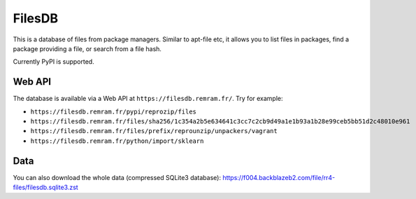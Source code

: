 FilesDB
=======

This is a database of files from package managers. Similar to apt-file etc, it allows you to list files in packages, find a package providing a file, or search from a file hash.

Currently PyPI is supported.

Web API
-------

The database is available via a Web API at ``https://filesdb.remram.fr/``. Try for example:

* ``https://filesdb.remram.fr/pypi/reprozip/files``
* ``https://filesdb.remram.fr/files/sha256/1c354a2b5e634641c3cc7c2cb9d49a1e1b93a1b28e99ceb5bb51d2c48010e961``
* ``https://filesdb.remram.fr/files/prefix/reprounzip/unpackers/vagrant``
* ``https://filesdb.remram.fr/python/import/sklearn``

Data
----

You can also download the whole data (compressed SQLite3 database): https://f004.backblazeb2.com/file/rr4-files/filesdb.sqlite3.zst
